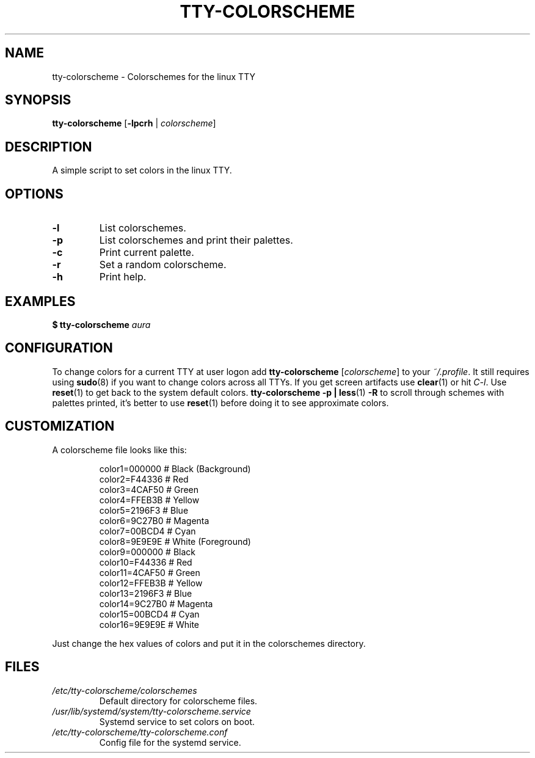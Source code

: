 .TH TTY\-COLORSCHEME "1" "April 2024" "tty\-colorscheme" "User Commands"
.hy 0
.SH NAME
tty\-colorscheme \- Colorschemes for the linux TTY
.SH SYNOPSIS
.B tty\-colorscheme
[\fB\-lpcrh\fR | \fIcolorscheme\fR]
.SH DESCRIPTION
A simple script to set colors in the linux TTY.
.SH OPTIONS
.TP
\fB\-l\fR
List colorschemes.
.TP
\fB\-p\fR
List colorschemes and print their palettes.
.TP
\fB\-c\fR
Print current palette.
.TP
\fB\-r\fR
Set a random colorscheme.
.TP
\fB\-h\fR
Print help.
.SH EXAMPLES
\fB$ tty\-colorscheme\fR \fIaura\fR
.SH CONFIGURATION
To change colors for a current TTY at user logon add \fBtty\-colorscheme\fR [\fIcolorscheme\fR] to your \fI~/.profile\fR.
It still requires using \fBsudo\fR(8) if you want to change colors across all TTYs.
If you get screen artifacts use \fBclear\fR(1) or hit \fIC\-l\fR. Use \fBreset\fR(1) to get back to the system default colors.
\fBtty\-colorscheme \-p | less\fR(1) \fB\-R\fR to scroll through schemes with palettes printed, it's better to use \fBreset\fR(1) before doing it to see approximate colors.
.SH CUSTOMIZATION
A colorscheme file looks like this:
.RS
.PP
color1=000000  # Black (Background)
.br
color2=F44336  # Red
.br
color3=4CAF50  # Green
.br
color4=FFEB3B  # Yellow
.br
color5=2196F3  # Blue
.br
color6=9C27B0  # Magenta
.br
color7=00BCD4  # Cyan
.br
color8=9E9E9E  # White (Foreground)
.br
color9=000000  # Black
.br
color10=F44336 # Red
.br
color11=4CAF50 # Green
.br
color12=FFEB3B # Yellow
.br
color13=2196F3 # Blue
.br
color14=9C27B0 # Magenta
.br
color15=00BCD4 # Cyan
.br
color16=9E9E9E # White
.RE
.PP
Just change the hex values of colors and put it in the colorschemes directory.
.SH FILES
.TP
\fI/etc/tty\-colorscheme/colorschemes\fR
Default directory for colorscheme files.
.TP
\fI/usr/lib/systemd/system/tty\-colorscheme.service\fR
Systemd service to set colors on boot.
.TP
\fI/etc/tty\-colorscheme/tty\-colorscheme.conf\fR
Config file for the systemd service.
